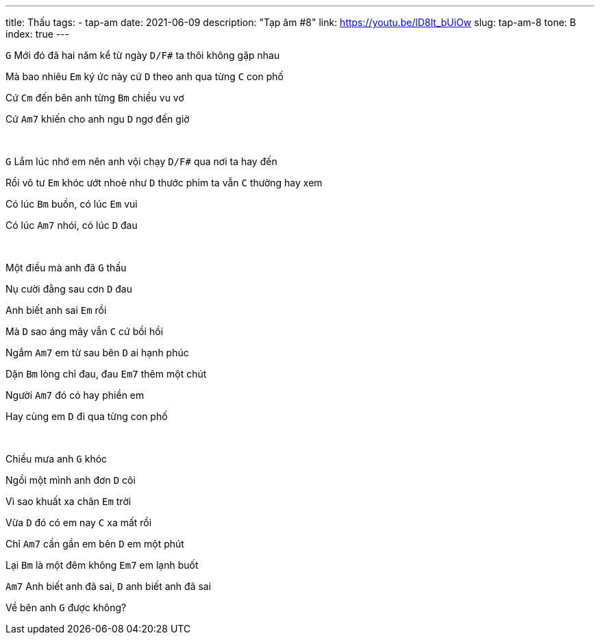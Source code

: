 ---
title: Thấu
tags:
  - tap-am
date: 2021-06-09
description: "Tạp âm #8"
link: https://youtu.be/lD8lt_bUiOw
slug: tap-am-8
tone: B
index: true
---

[.chord]`G` Mới đó đã hai năm kể từ ngày [.chord]`D/F#` ta thôi không gặp nhau

Mà bao nhiêu [.chord]`Em` ký ức này cứ [.chord]`D` theo anh qua từng [.chord]`C` con phố

Cứ [.chord]`Cm` đến bên anh từng [.chord]`Bm` chiều vu vơ

Cứ [.chord]`Am7` khiến cho anh ngu [.chord]`D` ngơ đến giờ

pass:[<br>]

[.chord]`G` Lắm lúc nhớ em nên anh vội chạy [.chord]`D/F#` qua nơi ta hay đến

Rồi vô tư [.chord]`Em` khóc ướt nhoè như [.chord]`D` thước phim ta vẫn [.chord]`C` thường hay xem

Có lúc [.chord]`Bm` buồn, có lúc [.chord]`Em` vui

Có lúc [.chord]`Am7` nhói, có lúc [.chord]`D` đau

pass:[<br>]

Một điều mà anh đã [.chord]`G` thấu

Nụ cười đằng sau cơn [.chord]`D` đau

Anh biết anh sai [.chord]`Em` rồi

Mà [.chord]`D` sao áng mây vẫn [.chord]`C` cứ bồi hồi

Ngắm [.chord]`Am7` em từ sau bên [.chord]`D` ai hạnh phúc

Dặn [.chord]`Bm` lòng chỉ đau, đau [.chord]`Em7` thêm một chút

Người [.chord]`Am7` đó có hay phiền em

Hay cùng em [.chord]`D` đi qua từng con phố

pass:[<br>]

Chiều mưa anh [.chord]`G` khóc

Ngồi một mình anh đơn [.chord]`D` côi

Vì sao khuất xa chân [.chord]`Em` trời

Vừa [.chord]`D` đó có em nay [.chord]`C` xa mất rồi

Chỉ [.chord]`Am7` cần gần em bên [.chord]`D` em một phút

Lại [.chord]`Bm` là một đêm không [.chord]`Em7` em lạnh buốt

[.chord]`Am7` Anh biết anh đã sai, [.chord]`D` anh biết anh đã sai

Về bên anh [.chord]`G` được không?
